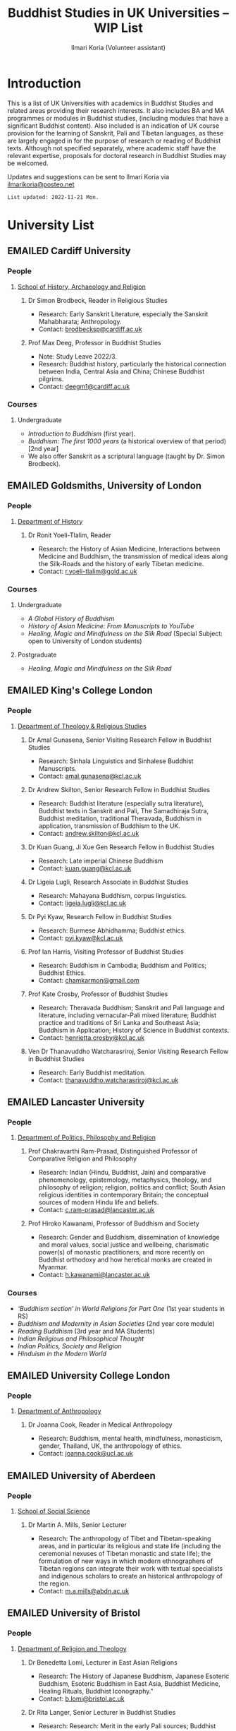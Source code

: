 #+STARTUP: indent
#+options: html-style:nil todo:t num:nil html-postamble:nil toc:t toc:2 email:t
#+title: Buddhist Studies in UK Universities -- WIP List
#+author: Ilmari Koria (Volunteer assistant)
#+email: ilmarikoria@posteo.net
#+HTML_HEAD: <link rel="stylesheet" type="text/css" href="style.css" />
#+todo: WAITING RECONTACT NORESPONSE EMAILED | EDITDONE

* Introduction
This is a list of UK Universities with academics in Buddhist Studies and related areas providing their research interests. It also includes BA and MA programmes or modules in Buddhist studies, (including modules that have a significant Buddhist content). Also included is an indication of UK course provision for the learning of Sanskrit, Pali and Tibetan languages, as these are largely engaged in for the purpose of research or reading of Buddhist texts. Although not specified separately, where academic staff have the relevant expertise, proposals for doctoral research in Buddhist Studies may be welcomed.

Updates and suggestions can be sent to Ilmari Koria via [[mailto:ilmarikoria@posteo.net][ilmarikoria@posteo.net]]

=List updated: 2022-11-21 Mon.=

* University List
** EMAILED Cardiff University
*** People
**** [[https://www.cardiff.ac.uk/history-archaeology-religion][School of History, Archaeology and Religion]]
***** Dr Simon Brodbeck, Reader in Religious Studies
- Research: Early Sanskrit Literature, especially the Sanskrit Mahabharata; Anthropology.
- Contact: [[mailto:brodbecksp@cardiff.ac.uk][brodbecksp@cardiff.ac.uk]]
***** Prof Max Deeg, Professor in Buddhist Studies
- Note: Study Leave 2022/3.
- Research: Buddhist history, particularly the historical connection between India, Central Asia and China; Chinese Buddhist pilgrims.
- Contact: [[mailto:deegm1@cardiff.ac.uk][deegm1@cardiff.ac.uk]]
*** Courses
**** Undergraduate
- /Introduction to Buddhism/ (first year).
- /Buddhism: The first 1000 years/ (a historical overview of that period) [2nd year]
- We also offer Sanskrit as a scriptural language (taught by Dr. Simon Brodbeck).
** EMAILED Goldsmiths, University of London
*** People
**** [[https://www.gold.ac.uk/history/][Department of History]]
***** Dr Ronit Yoeli-Tlalim, Reader
- Research: the History of Asian Medicine, Interactions between Medicine and Buddhism, the transmission of medical ideas along the Silk-Roads and the history of early Tibetan medicine.
- Contact: [[mailto:r.yoeli-tlalim@gold.ac.uk][r.yoeli-tlalim@gold.ac.uk]]
*** Courses
***** Undergraduate
     - /A Global History of Buddhism/
     - /History of Asian Medicine: From Manuscripts to YouTube/
     - /Healing, Magic and Mindfulness on the Silk Road/ (Special Subject: open to University of London students)
***** Postgraduate
   - /Healing, Magic and Mindfulness on the Silk Road/
** EMAILED King's College London
*** People
**** [[https://www.kcl.ac.uk/trs][Department of Theology & Religious Studies]]
***** Dr Amal Gunasena, Senior Visiting Research Fellow in Buddhist Studies
- Research: Sinhala Linguistics and Sinhalese Buddhist Manuscripts.
- Contact: [[mailto:amal.gunasena@kcl.ac.uk][amal.gunasena@kcl.ac.uk]]
***** Dr Andrew Skilton, Senior Research Fellow in Buddhist Studies
- Research: Buddhist literature (especially sutra literature), Buddhist texts in Sanskrit and Pali, The Samadhiraja Sutra, Buddhist meditation, traditional Theravada, Buddhism in application, transmission of Buddhism to the UK.
- Contact: [[mailto:andrew.skilton@kcl.ac.uk][andrew.skilton@kcl.ac.uk]]
***** Dr Kuan Guang, Ji Xue Gen Research Fellow in Buddhist Studies
- Research: Late imperial Chinese Buddhism
- Contact: [[mailto:kuan.guang@kcl.ac.uk][kuan.guang@kcl.ac.uk]]
***** Dr Ligeia Lugli, Research Associate in Buddhist Studies
- Research: Mahayana Buddhism, corpus linguistics.
- Contact: [[mailto:ligeia.lugli@kcl.ac.uk][ligeia.lugli@kcl.ac.uk]]
***** Dr Pyi Kyaw, Research Fellow in Buddhist Studies
- Research: Burmese Abhidhamma; Buddhist ethics.
- Contact: [[mailto:pyi.kyaw@kcl.ac.uk][pyi.kyaw@kcl.ac.uk]]
***** Prof Ian Harris, Visiting Professor of Buddhist Studies
- Research: Buddhism in Cambodia; Buddhism and Politics; Buddhist Ethics.
- Contact: [[mailto:chamkarmon@gmail.com][chamkarmon@gmail.com]]
***** Prof Kate Crosby, Professor of Buddhist Studies
- Research: Theravada Buddhism; Sanskrit and Pali language and literature, including vernacular-Pali mixed literature; Buddhist practice and traditions of Sri Lanka and Southeast Asia; Buddhism in Application; History of Science in Buddhist contexts.
- Contact: [[mailto:henrietta.crosby@kcl.ac.uk][henrietta.crosby@kcl.ac.uk]]
***** Ven Dr Thanavuddho Watcharasriroj, Senior Visiting Research Fellow in Buddhist Studies
- Research: Early Buddhist meditation.
- Contact: [[mailto:thanavuddho.watcharasriroj@kcl.ac.uk][thanavuddho.watcharasriroj@kcl.ac.uk]]
** EMAILED Lancaster University 
*** People
**** [[https://www.lancaster.ac.uk/ppr/][Department of Politics, Philosophy and Religion]]
***** Prof Chakravarthi Ram-Prasad, Distinguished Professor of Comparative Religion and Philosophy
- Research: Indian (Hindu, Buddhist, Jain) and comparative phenomenology, epistemology, metaphysics, theology, and philosophy of religion; religion, politics and conflict; South Asian religious identities in contemporary Britain; the conceptual sources of modern Hindu life and beliefs.  
- Contact: [[mailto:c.ram-prasad@lancaster.ac.uk][c.ram-prasad@lancaster.ac.uk]]
***** Prof Hiroko Kawanami, Professor of Buddhism and Society
- Research: Gender and Buddhism, dissemination of knowledge and moral values, social justice and wellbeing, charismatic power(s) of monastic practitioners, and more recently on Buddhist orthodoxy and how heretical monks are created in Myanmar.
- Contact: [[mailto:h.kawanami@lancaster.ac.uk][h.kawanami@lancaster.ac.uk]]
*** Courses
 - /‘Buddhism section’ in World Religions for Part One/ (1st year students in RS)
 - /Buddhism and Modernity in Asian Societies/ (2nd year core module)
 - /Reading Buddhism/ (3rd year and MA Students)
 - /Indian Religious and Philosophical Thought/
 - /Indian Politics, Society and Religion/
 - /Hinduism in the Modern World/

** EMAILED University College London
*** People 
**** [[https://www.ucl.ac.uk/anthropology/ucl-anthropology][Department of Anthropology]]
***** Dr Joanna Cook, Reader in Medical Anthropology
- Research: Buddhism, mental health, mindfulness, monasticism, gender, Thailand, UK, the anthropology of ethics. 
- Contact: [[mailto:joanna.cook@ucl.ac.uk][joanna.cook@ucl.ac.uk]]
** EMAILED University of Aberdeen
*** People
**** [[https://www.abdn.ac.uk/socsci/][School of Social Science]]
***** Dr Martin A. Mills, Senior Lecturer
- Research: The anthropology of Tibet and Tibetan-speaking areas, and in particular its religious and state life (including the ceremonial nexuses of Tibetan monastic and state life); the formulation of new ways in which modern ethnographers of Tibetan regions can integrate their work with textual specialists and indigenous scholars to create an historical anthropology of the region.
- Contact: [[mailto:m.a.mills@abdn.ac.uk][m.a.mills@abdn.ac.uk]]
** EMAILED University of Bristol
*** People
**** [[http://www.bristol.ac.uk/religion/][Department of Religion and Theology]]
***** Dr Benedetta Lomi, Lecturer in East Asian Religions
- Research: The History of Japanese Buddhism, Japanese Esoteric Buddhism, Esoteric Buddhism in East Asia, Buddhist Medicine, Healing Rituals, Buddhist Iconography."
- Contact: [[mailto:b.lomi@bristol.ac.uk][b.lomi@bristol.ac.uk]]
***** Dr Rita Langer, Senior Lecturer in Buddhist Studies
- Research: Research: Merit in the early Pali sources; Buddhist ritual and its origin (in South and South East Asia, particularly Sri Lanka); Food and Cosmology).
- Contact: [[mailto:rita.langer@bristol.ac.uk][rita.langer@bristol.ac.uk]]
***** Prof Rupert Gethin, Professor of Buddhist Studies
- Research: Early Buddhist literature, the history and development of Buddhist thought in the Nikayas and Pali commentaries, Indian Buddhist meditation, Abhidharma.
- Contact: [[mailto:rupert.gethin@bristol.ac.uk][rupert.gethin@bristol.ac.uk]]
*** Courses
**** BA in Religion and Theology [Not all these units will be available in any one year]:
  - /Living Religions East/
  - /Religions and Cultural Change in India: from Indus to Islam/
  - /Religion and Material Culture/
  - /3000 Years of Chinese Religion/
  - /Indian Philosophy/
  - /Zen Buddhism/
  - /Buddhist Psychology and Mental Health/
  - /Buddhism in Practice/
  - /Yoga and Meditation/
  - /Introduction to Japanese Religions/
  - /The Lotus Sūtra/
  - /The Journey to the West/
  - /Mahāyāna Literature in East Asia/
  - /The Body in East Asian Religions/
  - /Sanskrit/
  - /Classical Chinese/
**** MA in Religion (Buddhist Studies) [Not all these units will be available in any one year]:
  - /Buddhism: The Foundations/
  - /Buddhism in Practice/
  - /Buddhist Psychology and Mental Health/
  - /Yoga and Meditation/
  - /Mahāyāna Literature in East Asia/
  - /Zen Buddhism/
  - /Esoteric Buddhism in East Asia/
  - /The Body in East Asian Religions/
  - /Sanskrit/
  - /Buddhist Sanskrit and Pali/
  - /Classical Chinese/

** EMAILED University of Chester
*** People
**** [[https://www1.chester.ac.uk/departments/theology-and-religious-studies][Department of Theology and Religious Studies]]
***** Dr Dhivan Jones, Lecturer in Religious and Philosophical Studies
- Research: Early Buddhism, Buddhist philosophy
- Contact: [[mailto:dhivan.jones@chester.ac.uk][dhivan.jones@chester.ac.uk]]
***** Dr Wendy Dossett, Associate Professor of Religious Studies
- Research: Japanese Pure Land Buddhism, Buddhism and Addiction Recovery
- Contact: [[mailto:w.dossett@chester.ac.uk][w.dossett@chester.ac.uk]]
*** Courses
**** Undergraduate
  - /Reading Religions: texts traditions and teachings/ (Five sessions on Buddhist texts)
  - /Philosophy, Religion and the Good Life/ (Two sessions on Buddhist philosophy, ancient and modern)
  - /Introducing Ethics: Food, Sex and War/ (Three sessions on Buddhist ethics)
  - /Asian Philosophies: Knowledge, Liberation and the Self/ (Buddhist philosophy a major component of the course)
  - /Religion and Culture: transformations of British religious life 1960-2010/ (One session on Buddhism in Britain)
  - /Violence and Nationalism/ (Two sessions on contemporary Buddhist nationalism)
**** Postgraduate
  - /Buddhist Concepts of Awakening/ (20 credit MA module in MA Religious Studies programme).
** EMAILED Durham University
*** People
**** [[https://www.durham.ac.uk/departments/academic/archaeology/][Department of Archaeology]]
***** Prof Robin Coningham, 2014 UNESCO Chair on Archaeological Ethics and Practice in Cultural Heritage 
- Research: The archaeological of South Asian Buddhism, Lumbini and the Greater Lumbini Area, Buddhist Heritage protection and preservation, Caste and the development of craft specialisation, Indian Ocean and Arabian Sea Trade.
- Contact: [[mailto:r.a.e.coningham@durham.ac.uk][r.a.e.coningham@durham.ac.uk]]
**** [[https://www.durham.ac.uk/departments/academic/philosophy/contact-us/][Department of Philosophy]]
***** Professor Simon P. James, Professor/DEC Chair 
- Research: Environmental philosophy, Buddhist philosophy (especially ethics).
- Contact: [[https://www.durham.ac.uk/departments/academic/philosophy/contact-us/][via department contact form]].

** EMAILED University of Edinburgh
*** People
**** [[https://www.ed.ac.uk/arts-humanities-soc-sci][College of Arts, Humanities and Social Sciences]]
***** Dr Halle O’Neal, Reader in Japanese Buddhist Art
 - Research: Medieval Japanese art, including themes such as word and image, relics and reliquaries, invisibility in visual and material culture, reuse and recycling, performativity, and the spectacular visualisations of embodiment.
 - Contact: [[mailto:halle.oneal@ed.ac.uk][halle.oneal@ed.ac.uk]]
***** Dr Ian Astley, Senior Lecturer in Japanese
 - Research: The Shingon Buddhist tradition in Japan and its Chinese antecedents; Japanese and Chinese religions and philosophy, especially Buddhism.
 - Contact: [[mailto:ian.astley@ed.ac.uk][ian.astley@ed.ac.uk]]
***** Dr Naomi Appleton, Senior Lecturer in Asian Religions
 - Research: Early Indian Buddhism including the intersection with Brahmanical Hindu and Jain traditions, Buddhist narrative especially in Indian literature and art, Theravada Buddhism.
 - Contact: [[mailto:naomi.appleton@ed.ac.uk][naomi.appleton@ed.ac.uk]]
***** Prof Joachim Gentz, Chair in Chinese Philosophy and Religion
 - Research: Chinese philosophy and religions, text and commentary, ritual and divination, and theories of cultural and religious studies.
 - Contact: [[mailto:joachim.gentz@ed.ac.uk][joachim.gentz@ed.ac.uk]]
***** Prof Jonathan Spencer, Regius Professor of South Asian Language, Culture and Society 
 - Research: Religion and politics, Sri Lanka, South and Southeast Asia, Buddhism, war and peace.
 - Contact: [[mailto:jonathan.spencer@ed.ac.uk][jonathan.spencer@ed.ac.uk]]
*** Modules
   - MA Religious Studies (4 year undergraduate programme, School of Divinity)
   - MA Chinese and MA Japanese (4 year undergraduate programmes, Asian Studies)
   - Anthropology and Art History also have some relevant optional courses.
   - Courses on offer vary year on year, and are often available across programmes outside their “home” School.
   - At postgraduate level there is a taught masters (MSc) in Religious Studies, and research degrees (MScR, PhD) available working with any of the people noted above.
   - Please contact individual members of staff to discuss this.
** EMAILED University of Kent
*** People
**** [[https://www.kent.ac.uk/religious-studies/][Department of Religious Studies]]
***** Dr Leslie de Vries, Lecturer in East Asian Studies
- Research: History of medicine and religion in China, Vietnam and Japan, with a focus on cosmology, the body, self-cultivation and therapy.
- Contact: [[mailto:l.devries@kent.ac.uk][l.devries@kent.ac.uk]]
*** Courses
**** Undergraduate
- /Hinduism and Buddhism/
- /Introduction to East Asian Traditions/ (one or more sessions on East Asian Buddhism)
- /Ethics, Society and the Good Life/ (one session on Buddhist ethics)
- /Themes in the Study of Asia/ (one or more sessions on Buddhism and related topics such as mindfulness)
- /Buddhism: The Foundations/
- /Religion and Japanese Culture/ (sessions on Japanese Buddhism)
- /Health, Medicine and the Body in East Asia/ (one or more sessions on Buddhism)
- /Critical Issues in the Study of Buddhism/
**** Postgraduate
- Possible to do a MA dissertation in Religious Studies on Buddhism.
 
** EMAILED University of Leeds
*** People
**** [[https://ahc.leeds.ac.uk/languages][School of Languages, Cultures and Societies]]
***** Professor Martin Seeger, Professor of Thai Studies
- Research: Theravada Buddhism; Thai Buddhism; modern Thai history; Thai language 
- Contact: [[mailto:m.seeger@leeds.ac.uk][m.seeger@leeds.ac.uk]]
** EMAILED University of London, School of Oriental and African Studies (SOAS)
*** People
**** [[https://www.soas.ac.uk/about/schools-departments-and-sections/department-religions-and-philosophies][Department of Religions and Philosophies]]
***** Dr Lucia Dolce, Numata Reader in Japanese Buddhism
- Research: Japanese religious history, especially the medieval period; Japanese Tantric Buddhism and the esotericisation of religious practice; Millenarian writings and prophecy; Kami-Buddhas associations
- Contact: [[mailto:ld16@soas.ac.uk][ld16@soas.ac.uk]]
***** Professor Ulrich Pagel, Head of School
- Research: History of Buddhism in Tibet, Mahāyāna Buddhism, Kanjur Studies, Vinaya, Religions of Central Asia, Tibetan, Sanskrit. 
- Contact: [[mailto:up1@soas.ac.uk][up1@soas.ac.uk]]
**** [[https://www.soas.ac.uk/about/schools-departments-and-sections/department-history-art-and-archaeology][Department of the History of Art and Archaeology]]
***** Dr Christian Luczanits, David L. Snellgrove Senior Lecturer in Tibetan and Buddhist Art
- Research: History of art and architecture of the Himalayan region; Buddhist art of the western Himalayas; Gandharan art; presenting and exhibiting Buddhist art; heritage, preservation and conservation.
- Contact: [[mailto:cl46@soas.ac.uk][cl46@soas.ac.uk]]
***** Dr Peter D. Sharrock, Senior Teaching Fellow
- Research: He is now focusing on the evidence in Indochina for the influence of tantric or esoteric Buddhism, developed in the great monasteries of the Ganges valley and diffused and developed in different ways through much of Asia. 
- Contact: [[mailto:ps56@soas.ac.uk][ps56@soas.ac.uk]]
*** Courses
**** Postgraduate
- MA Buddhist Studies
** EMAILED University of Manchester
*** People
**** [[https://www.research.manchester.ac.uk/portal/en/facultiesandschools/school-of-arts-languages-and-cultures(67be616e-b627-4747-a791-872e7594dfc1).html][School of Arts, Languages and Cultures]]
***** Dr Gregory Adam Scott, Senior Lecturer in Chinese Culture and History
- Research: History and culture of China between 1800 and 1978. 
- Contact: [[mailto:gregory.scott@manchester.ac.uk][gregory.scott@manchester.ac.uk]]
***** Prof Erica Baffelli, Professor of Japanese Studies
- Research: Religion in contemporary Japan with a focus on religious minorities/marginalities, media and technology, violence, emotions and temporalities. 
- Contact: [[mailto:erica.baffelli@manchester.ac.uk][erica.baffelli@manchester.ac.uk]]
*** Courses
- /History of Religion in Japan/
- /Religious and Political Ideologies of Modern China/
** EMAILED University of Oxford
*** People
**** [[https://orinst.web.ox.ac.uk/][Faculty of Asian and Middle Eastern Studies]]
***** Dr Cathy Cantwell, Associate Faculty Member
- Research: Tibetan textual transmission/development; tantric rituals, symbolism, art; rNying-ma canonical texts; Dunhuang and later ritual manuals; Phur-pa traditions (rNying-ma, Sa-skya, Bon); bDud-’joms gter-ma tradition.
- Contact: [[mailto:catherine.cantwell@orinst.ox.ac.uk][catherine.cantwell@orinst.ox.ac.uk]]
***** Dr George FitzHerbert, Departmental Lecturer 
- Research: The chivalric, shamanic and tantric Gesar epic tradition.  More broadly, Tibetan political, religious and cultural history; Cultural relations between Tibet and Central, South and East Asia; and the Tibetan language.
- Contact: [[mailto:george.fitzherbert@orinst.ox.ac.uk][george.fitzherbert@orinst.ox.ac.uk]]
***** Dr Robert Mayer, University Research Lecturer
- Research: Early rNying ma and Bon tantric tradition, Critically editing old Tibetan texts, Dunhang tantric texts
- Contact: [[mailto:robert.mayer@orinst.ox.ac.uk][robert.mayer@orinst.ox.ac.uk]]
***** Dr Sarah Shaw, Faculty Member
- Research: Early Buddhist (Pali) suttas and Abhidhamma material on meditation; Early Buddhist narrative: literary features of Jatakas and Dhammapada stories; Indian and Asian influences on British nineteenth-century writers; modern South and Southeast Asian Buddhist ritual, chant and meditation.
- [[mailto:sarah.shaw@orinst.ox.ac.uk][sarah.shaw@orinst.ox.ac.uk]]
***** Prof David Gellner, Professor of Social Anthropology
- Research: Anthropology of South Asia, East Asia, Buddhism, Hinduism, cities, ritual, politics, ethnicity, activism, borderlands, class formation and cultural change.
- Contact: [[mailto:david.gellner@anthro.ox.ac.uk][david.gellner@anthro.ox.ac.uk]]
***** Prof Ulrike Roesler, Professor of Tibetan and Himalayan Studies
- Research: Literature and religion of the Veda; Indo-Tibetan Buddhism; history of bKa’-gdams-pa school; ‘sacred landscapes’ in literature and ritual practice.
- Contact: [[mailto:ulrike.roesler@orinst.ox.ac.uk][ulrike.roesler@orinst.ox.ac.uk]]
**** [[https://www.theology.ox.ac.uk/][Faculty of Theology and Religion]]
***** Prof Jan Westerhoff, Professor of Buddhist Philosophy
- Research: Philosophical aspects of the religious traditions of ancient India. Buddhist thought (especially Madhyamaka) as preserved in Sanskrit and Tibetan sources; Classical Indian philosophy (particularly Nyāya); Buddhist philosophy, both theoretical (metaphysics, epistemology, philosophy of language) and normative aspects (ethics).
- Contact: [[mailto:jan.westerhoff@theology.ox.ac.uk][jan.westerhoff@theology.ox.ac.uk]]
*** Courses
**** Undergraduate
 - BA Religion and Oriental Studies:
   - /Introduction to the Study of Religion/
   - /Introduction to a Buddhist Canonical Language: Pali/
   - /Introduction to a Buddhist Canonical Language: Tibetan/
   - /Set Texts in a Buddhist Canonical Language: Pali/
   - /Set Texts in a Buddhist Canonical Language: Tibetan/
   - /Foundations of Buddhism/
   - /Buddhism in Space and Time/
   - /Further Buddhist Texts: Pali/
   - /Further Buddhist Texts: Tibetan/
 - BA in Sanskrit:
   - /Sanskrit/
   - /Pali/
   - /Tibetan/
**** Postgraduate
 - MSt in Oriental Studies:
   - Tailor-made courses depending on student’s interest
 - MPhil in Buddhist Studies:
   - /Sanskrit/
   - /Tibetan/
   - /Chinese/
   - /Aspects of Buddhist Thought and History/
   - /Approaches to the Study of Buddhism/
   - /Reading Buddhist Texts in Primary Languages (Sanskrit, Tibetan, Chinese)/
   - /The Nature of Religion/
   - /The anthropology of Buddhism/
   - /Introduction to Buddhist Philosophy/
   - /Pali/
   - /History and Civilization of Tibet and the Himalaya/
   - /Advanced Readings in Chinese Buddhist Texts/
 - MPhil in Classical Indian Religion:
   - /Sanskrit/
   - /Sanskrit religious texts/
 - MPhil in Tibetan and Himalayan Studies:
   - /Tibetan/
   - /Buddhism/
   - /Tibetan History and Civilization/
   - /Tibetan Buddhism/
** EMAILED University of South Wales
*** People
**** [[https://www.southwales.ac.uk/courses/faculty/FCI/?faculty_title=Faculty+of+Creative+Industries][Faculty of Creative Industries]]
***** Dr Nick Swann, Senior Lecturer and Course Leader
- Research: Tibetan Religion, Anthropology of Religion, Buddhist Ethics, Digital Buddhism.
- Contact: [[mailto:nick.swann@southwales.ac.uk][nick.swann@southwales.ac.uk]]
***** Dr Sarah Shaw, Khyentse Foundation Reader in Buddhist Studies
- Research: Pāli Buddhist narrative and meditative literature; Southeast Asian ritual and chant; Abhidhamma.
- Contact: [[mailto:sarah.shaw@southwales.ac.uk][sarah.shaw@southwales.ac.uk]]
***** Dr Warren Todd, Associate Lecturer
- Research: Buddhist Philosophy, Buddhist Ethics, Comparative Ethics & Philosophy.
- Contact: [[mailto:warren.todd@southwales.ac.uk][warren.todd@southwales.ac.uk]]
*** Courses
**** Postgraduate
- MA Buddhist Studies
  - /Buddhist Ethics/
  - /Buddhist Philosophy/
  - /Buddhist Meditation and Psychology/
  - /Pali Language/
  - Distance learning, part-time (two or three year options).
** EMAILED University of Stirling
*** People
**** [[https://www.stir.ac.uk/about/faculties/arts-humanities/literature-and-languages/][Division of Literature and Languages]]
***** Kevin MacNeil, Lecturer in Creative Writing
- Research: Intersection of Buddhism and Creative Writing, the role of narrative in Buddhism, bio-fiction and the life of the Buddha, literature and expediency in Zen Buddhism
- Contact: [[mailto:kevin.macneil@stir.ac.uk][kevin.macneil@stir.ac.uk]]
** EMAILED University of Winchester
*** People
**** [[https://www.winchester.ac.uk/research/our-impactful-research/research-in-humanities-and-social-sciences/research-centres-and-networks/centre-for-religion-reconciliation-and-peace/][Centre for Religion, Reconciliation and Peace]]
***** Professor Mark Owen, Director: Centre for Religion, Reconciliation and Peace
- Research: Religions' role in peacebuilding and conflict transformation, conflict assessment and analysis, Buddhism, conflict and peacebuilding, Tibetan Buddhism, Asian politics and development
- Contact: [[mailto:mark.owen@winchester.ac.uk][mark.owen@winchester.ac.uk]]
* .dump :noexport:ARCHIVE:
** DONE Department of Anthropology
:PROPERTIES:
:ARCHIVE_TIME: 2022-11-20 Sun 15:49
:ARCHIVE_FILE: ~/Dropbox/ukabs/uni-list/uni-list.org
:ARCHIVE_OLPATH: University List/University of Durham/People
:ARCHIVE_CATEGORY: uni-list
:END:
** DONE Prof Richard F. Gombrich, Professor Emeritus, Sanskrit 
:PROPERTIES:
:ARCHIVE_TIME: 2022-11-20 Sun 16:03
:ARCHIVE_FILE: ~/Dropbox/ukabs/uni-list/uni-list.org
:ARCHIVE_OLPATH: University List/University of Oxford/People/Faculty of Asian and Middle Eastern Studies
:ARCHIVE_CATEGORY: uni-list
:END:
- Research: Early Buddhism
- Contact: [[mailto:richard.gombrich@balliol.ox.ac.uk][richard.gombrich@balliol.ox.ac.uk]]
# #+latex_class: article
# #+latex_class_options: [a4paper,10.5pt]
# #+latex_header: \usepackage[cm]{fullpage}
# #+latex_header: \setcounter{secnumdepth}{0}
# #+archive: uni-list.org::* .dump
# #+latex_header: \usepackage{xcolor}
# #+latex_header: \usepackage{hyperref}
# #+latex_header: \hypersetup{colorlinks,breaklinks,allcolors={blue}}


